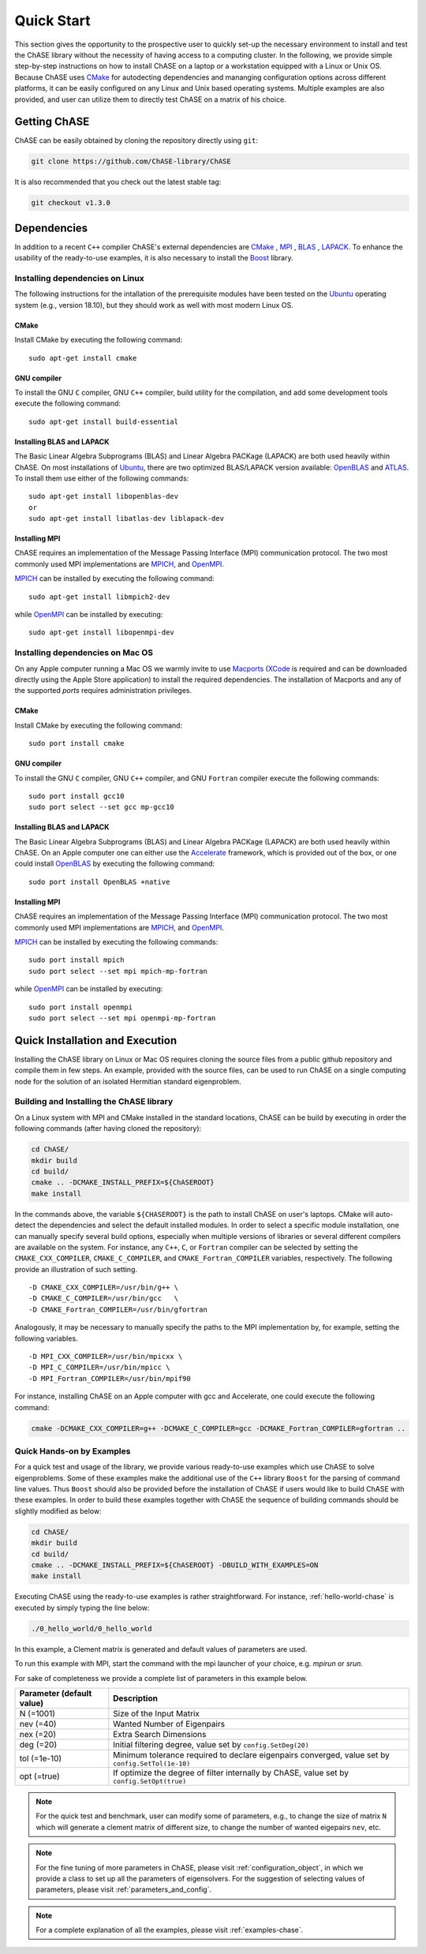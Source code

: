 ***********
Quick Start
***********

This section gives the opportunity to the prospective user to quickly
set-up the necessary environment to install and test the ChASE library
without the necessity of having access to a computing cluster. In the
following, we provide simple step-by-step instructions on how to
install ChASE on a laptop or a workstation equipped with a Linux or
Unix OS. Because ChASE uses `CMake <http://www.cmake.org>`__ for
autodecting dependencies and mananging configuration options across
different platforms, it can be easily configured on any Linux and Unix
based operating systems. Multiple examples are also provided, and
user can utilize them to directly test ChASE on a matrix of his choice.


Getting ChASE
=============


ChASE can be easily obtained by cloning the repository directly using ``git``:

.. code-block:: sh

    git clone https://github.com/ChASE-library/ChASE

It is also recommended that you check out the latest stable tag:

.. code-block:: sh

    git checkout v1.3.0


Dependencies
============

In addition to a recent ``C++`` compiler ChASE's external dependencies are
`CMake <http://www.cmake.org/>`__ , `MPI
<http://en.wikipedia.org/wiki/Message_Passing_Interface>`__ , `BLAS <http://netlib.org/blas>`__ ,
`LAPACK <http://netlib.org/lapack>`__. To enhance the usability of the
ready-to-use examples, it is also necessary to install the `Boost
<https://www.boost.org/>`__ library. 

Installing dependencies on Linux
--------------------------------

The following instructions for the intallation of the prerequisite
modules have been tested on the `Ubuntu <http://www.ubuntu.com/>`__
operating system (e.g., version 18.10), but they should work as well
with most modern Linux OS.

CMake
^^^^^

Install CMake by executing the following command::

    sudo apt-get install cmake

GNU compiler
^^^^^^^^^^^^

To install the GNU ``C`` compiler, GNU ``C++`` compiler, build utility for
the compilation, and add some development tools execute the following command::

    sudo apt-get install build-essential

Installing BLAS and LAPACK
^^^^^^^^^^^^^^^^^^^^^^^^^^

The Basic Linear Algebra Subprograms (BLAS) and Linear Algebra PACKage
(LAPACK) are both used heavily within ChASE. On most installations of
`Ubuntu <http://www.ubuntu.com>`__, there are two optimized BLAS/LAPACK
version available: `OpenBLAS <http://www.openblas.net>`__ and `ATLAS
<http://math-atlas.sourceforge.net/>`__. To install them use either of
the following commands::

    sudo apt-get install libopenblas-dev
    or
    sudo apt-get install libatlas-dev liblapack-dev

Installing MPI
^^^^^^^^^^^^^^

ChASE requires an implementation of the Message Passing Interface
(MPI) communication protocol. The two most commonly used
MPI implementations are `MPICH <https://www.mpich.org>`_, and `OpenMPI
<http://www.open-mpi.org/>`_.

`MPICH <https://www.mpich.org>`_ can be installed by executing the
following command::

    sudo apt-get install libmpich2-dev

while `OpenMPI <http://www.open-mpi.org/>`_ can be installed by executing::

    sudo apt-get install libopenmpi-dev


Installing dependencies on Mac OS
---------------------------------

On any Apple computer running a Mac OS we warmly invite to use
`Macports <https://www.macports.org/>`_ (`XCode
<https://developer.apple.com/xcode/>`_ is required and can be
downloaded directly using the Apple Store application) to install the
required dependencies. The installation of Macports and any of the
supported *ports* requires administration privileges. 

CMake
^^^^^

Install CMake by executing the following command::

    sudo port install cmake

GNU compiler
^^^^^^^^^^^^

To install the GNU ``C`` compiler, GNU ``C++`` compiler, and GNU
``Fortran`` compiler execute the following commands::

    sudo port install gcc10
    sudo port select --set gcc mp-gcc10

    
Installing BLAS and LAPACK
^^^^^^^^^^^^^^^^^^^^^^^^^^

The Basic Linear Algebra Subprograms (BLAS) and Linear Algebra PACKage
(LAPACK) are both used heavily within ChASE.  On an Apple computer one
can either use the `Accelerate
<https://developer.apple.com/documentation/accelerate>`_ framework,
which is provided out of the box, or one could install `OpenBLAS
<https://www.openblas.net/>`_ by executing the following command::

    sudo port install OpenBLAS +native



Installing MPI
^^^^^^^^^^^^^^

ChASE requires an implementation of the Message Passing Interface
(MPI) communication protocol. The two most commonly used
MPI implementations are `MPICH <https://www.mpich.org>`_, and `OpenMPI
<http://www.open-mpi.org/>`_.

`MPICH <https://www.mpich.org>`_ can be installed by executing the
following commands::

    sudo port install mpich
    sudo port select --set mpi mpich-mp-fortran

while `OpenMPI <http://www.open-mpi.org/>`_ can be installed by executing::

    sudo port install openmpi
    sudo port select --set mpi openmpi-mp-fortran

Quick Installation and Execution
=================================

Installing the ChASE library on Linux or Mac OS requires cloning the
source files from a public github repository and compile them in few
steps. An example, provided with the source files, can be used to
run ChASE on a single computing node for the solution of an isolated
Hermitian standard eigenproblem.

.. _build-label:

Building and Installing the ChASE library
------------------------------------------

On a Linux system with MPI and CMake installed in the standard
locations, ChASE can be build by executing in order the
following commands (after having cloned the repository):

.. code-block:: sh
      
    cd ChASE/
    mkdir build
    cd build/
    cmake .. -DCMAKE_INSTALL_PREFIX=${ChASEROOT}
    make install

In the commands above, the variable ``${CHASEROOT}`` is the path to
install ChASE on user's laptops.
CMake will auto-detect the dependencies and select the default
installed modules. In order to select a specific module installation,
one can manually specify several build options,
especially when multiple versions of libraries or several different
compilers are available on the system. For instance, any ``C++``, ``C``, or
``Fortran`` compiler can be selected by setting the
``CMAKE_CXX_COMPILER``, ``CMAKE_C_COMPILER``, and
``CMAKE_Fortran_COMPILER`` variables, respectively. The following
provide an illustration of such setting. ::

    -D CMAKE_CXX_COMPILER=/usr/bin/g++ \
    -D CMAKE_C_COMPILER=/usr/bin/gcc   \
    -D CMAKE_Fortran_COMPILER=/usr/bin/gfortran

Analogously, it may be necessary to manually specify the paths to the
MPI implementation by, for example, setting the following variables. ::

    -D MPI_CXX_COMPILER=/usr/bin/mpicxx \
    -D MPI_C_COMPILER=/usr/bin/mpicc \
    -D MPI_Fortran_COMPILER=/usr/bin/mpif90

For instance, installing ChASE on an Apple computer with gcc and
Accelerate, one could execute the following command:

.. code-block:: sh

    cmake -DCMAKE_CXX_COMPILER=g++ -DCMAKE_C_COMPILER=gcc -DCMAKE_Fortran_COMPILER=gfortran ..


Quick Hands-on by Examples
------------------------------

For a quick test and usage of the library, we provide various ready-to-use
examples which use ChASE to solve eigenproblems. Some of these examples make
the additional use of the 
``C++`` library ``Boost`` for the parsing of command line values. Thus
``Boost`` should also be provided before the installation of ChASE if users
would like to build ChASE with these examples.
In order to build these examples together with ChASE
the sequence of building commands should be slightly modified as
below:

.. code-block:: sh

    cd ChASE/
    mkdir build
    cd build/
    cmake .. -DCMAKE_INSTALL_PREFIX=${ChASEROOT} -DBUILD_WITH_EXAMPLES=ON
    make install

Executing ChASE using the ready-to-use examples is rather
straightforward. For instance, :ref:`hello-world-chase` is executed by simply typing
the line below:

.. code-block:: sh

    ./0_hello_world/0_hello_world

In this example, a Clement matrix is generated and default values of parameters are used.  

To run this example with MPI, start the command with the mpi launcher of your choice, e.g. `mpirun` or `srun`.

For sake of completeness we provide a complete list of parameters in this example below.

.. table::

  ========================= ===================================================================================================
  Parameter (default value) Description
  ========================= ===================================================================================================
  N (=1001)                 Size of the Input Matrix
  nev (=40)                 Wanted Number of Eigenpairs
  nex (=20)                 Extra Search Dimensions
  deg (=20)                 Initial filtering degree, value set by ``config.SetDeg(20)``
  tol (=1e-10)              Minimum tolerance required to declare eigenpairs converged, value set by ``config.SetTol(1e-10)``
  opt (=true)               If optimize the degree of filter internally by ChASE, value set by ``config.SetOpt(true)``
  ========================= ===================================================================================================

.. note::  
  For the quick test and benchmark, user can modify some of parameters, e.g., to change the size of matrix ``N`` which will generate 
  a clement matrix of different size, to change the number of wanted eigepairs ``nev``, etc.

.. note::
  For the fine tuning of more parameters in ChASE, please visit :ref:`configuration_object`, in which we provide a class
  to set up all the parameters of eigensolvers. For the suggestion of selecting values of parameters, please visit :ref:`parameters_and_config`.

.. note::
  For a complete explanation of all the examples, please visit :ref:`examples-chase`.






..
   note:: Some LOOSE suggestions for sections and content (SEBASTIAN)

   * A driver for the reference implementation

     * Snippets of code
     * Link to a driver in the repository

   * A driver for the MPI (Elemental) implementation

     * Snippets of code
     * Link to a driver in the repository

   * Examples of usage
   * Regression system: Boost
